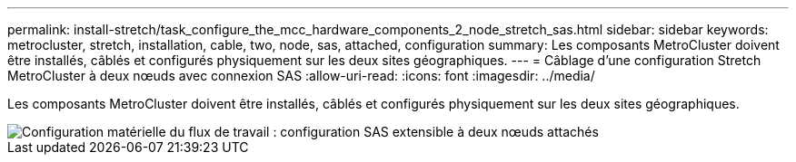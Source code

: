 ---
permalink: install-stretch/task_configure_the_mcc_hardware_components_2_node_stretch_sas.html 
sidebar: sidebar 
keywords: metrocluster, stretch, installation, cable, two, node, sas, attached, configuration 
summary: Les composants MetroCluster doivent être installés, câblés et configurés physiquement sur les deux sites géographiques. 
---
= Câblage d'une configuration Stretch MetroCluster à deux nœuds avec connexion SAS
:allow-uri-read: 
:icons: font
:imagesdir: ../media/


[role="lead"]
Les composants MetroCluster doivent être installés, câblés et configurés physiquement sur les deux sites géographiques.

image::../media/workflow_hardware_installation_and_configuration_2_node_sas_attached.gif[Configuration matérielle du flux de travail : configuration SAS extensible à deux nœuds attachés]
